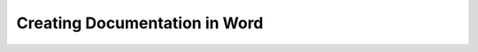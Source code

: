 .. _documenting_in_word:

***********************
Creating Documentation in Word
***********************
